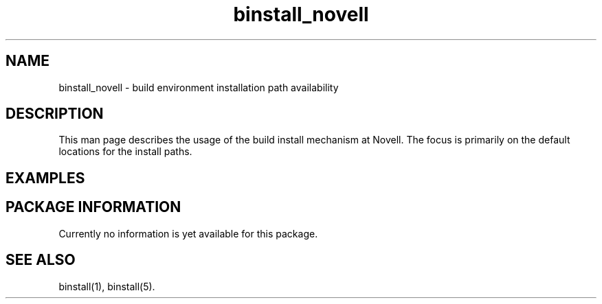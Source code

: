 .\" $XConsortium: binstall_novell.1 /main/3 1995/10/30 14:06:09 rswiston $
.TH binstall_novell 1 "" "" UNIX_SV
.ds )H Novell
.ds ]W January 1994
.SH NAME
binstall_novell \- build environment installation path availability
.SH DESCRIPTION
This man page describes the usage of the build install mechanism at
Novell. The focus is primarily on the default locations for the
install paths.
.SH EXAMPLES
.SH PACKAGE INFORMATION
Currently no information is yet available for this package.
.SH SEE ALSO
binstall(1),
binstall(5).
